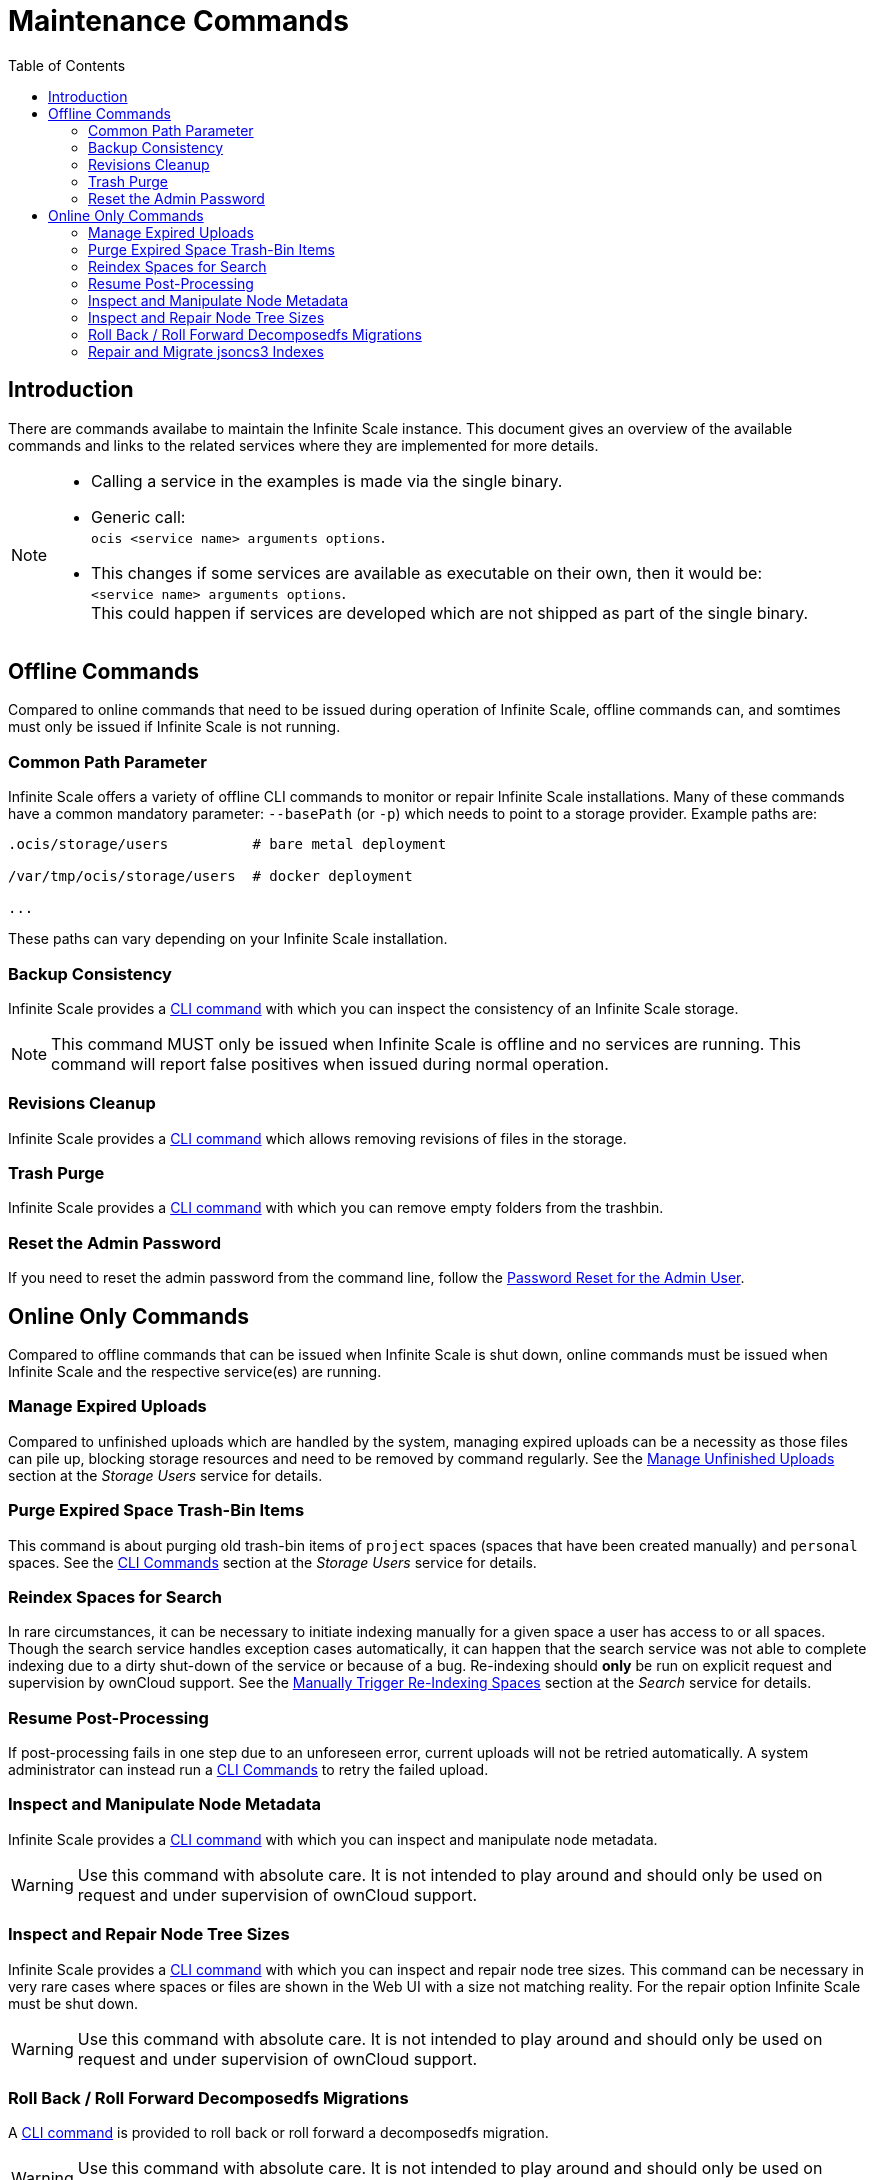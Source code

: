 = Maintenance Commands
:toc: right
:description: There are commands availabe to maintain the Infinite Scale instance. This document gives an overview of the available commands and links to the related services where they are implemented for more details.

== Introduction

{description}

[NOTE]
====
* Calling a service in the examples is made via the single binary.
* Generic call: +
`ocis <service name> arguments options`.
* This changes if some services are available as executable on their own, then it would be: +
`<service name> arguments options`. +
This could happen if services are developed which are not shipped as part of the single binary.
====

== Offline Commands

Compared to online commands that need to be issued during operation of Infinite Scale, offline commands can, and somtimes must only be issued if Infinite Scale is not running.

=== Common Path Parameter

Infinite Scale offers a variety of offline CLI commands to monitor or repair Infinite Scale installations. Many of these commands have a common mandatory parameter: `--basePath` (or `-p`) which needs to point to a storage provider. Example paths are:

----
.ocis/storage/users          # bare metal deployment

/var/tmp/ocis/storage/users  # docker deployment

...
----

These paths can vary depending on your Infinite Scale installation.

=== Backup Consistency

Infinite Scale provides a xref:maintenance/commands/backup-consistency.adoc[CLI command] with which you can inspect the consistency of an Infinite Scale storage.

NOTE: This command MUST only be issued when Infinite Scale is offline and no services are running. This command will report false positives when issued during normal operation.

=== Revisions Cleanup

Infinite Scale provides a xref:maintenance/commands/revisions-cleanup.adoc[CLI command] which allows removing revisions of files in the storage.

=== Trash Purge

Infinite Scale provides a xref:maintenance/commands/trash.adoc[CLI command] with which you can remove empty folders from the trashbin.

=== Reset the Admin Password

If you need to reset the admin password from the command line, follow the xref:deployment/general/general-info.adoc#password-reset-for-the-admin-user[Password Reset for the Admin User].

== Online Only Commands

Compared to offline commands that can be issued when Infinite Scale is shut down, online commands must be issued when Infinite Scale and the respective service(es) are running.

=== Manage Expired Uploads

Compared to unfinished uploads which are handled by the system, managing expired uploads can be a necessity as those files can pile up, blocking storage resources and need to be removed by command regularly. See the xref:{s-path}/storage-users.adoc#manage-unfinished-uploads[Manage Unfinished Uploads] section at the _Storage Users_ service for details.

=== Purge Expired Space Trash-Bin Items

This command is about purging old trash-bin items of `project` spaces (spaces that have been created manually) and `personal` spaces. See the xref:{s-path}/storage-users.adoc#cli-commands[CLI Commands] section at the _Storage Users_ service for details.

=== Reindex Spaces for Search

In rare circumstances, it can be necessary to initiate indexing manually for a given space a user has access to or all spaces. Though the search service handles exception cases automatically, it can happen that the search service was not able to complete indexing due to a dirty shut-down of the service or because of a bug. Re-indexing should *only* be run on explicit request and supervision by ownCloud support. See the xref:{s-path}/search.adoc#manually-trigger-re-indexing-spaces[Manually Trigger Re-Indexing Spaces] section at the _Search_ service for details.

=== Resume Post-Processing

If post-processing fails in one step due to an unforeseen error, current uploads will not be retried automatically. A system administrator can instead run a xref:{s-path}/postprocessing.adoc#cli-commands[CLI Commands] to retry the failed upload.

=== Inspect and Manipulate Node Metadata

Infinite Scale provides a xref:maintenance/commands/node-metadata.adoc[CLI command] with which you can inspect and manipulate node metadata.

WARNING: Use this command with absolute care. It is not intended to play around and should only be used on request and under supervision of ownCloud support. 

=== Inspect and Repair Node Tree Sizes

Infinite Scale provides a xref:maintenance/commands/node-tree-size.adoc[CLI command] with which you can inspect and repair node tree sizes. This command can be necessary in very rare cases where spaces or files are shown in the Web UI with a size not matching reality. For the repair option Infinite Scale must be shut down.

WARNING: Use this command with absolute care. It is not intended to play around and should only be used on request and under supervision of ownCloud support. 

=== Roll Back / Roll Forward Decomposedfs Migrations

A xref:maintenance/commands/rolling-back-and-forward.adoc[CLI command] is provided to roll back or roll forward a decomposedfs migration.

WARNING: Use this command with absolute care. It is not intended to play around and should only be used on request and under supervision of ownCloud support. 

=== Repair and Migrate jsoncs3 Indexes

A xref:maintenance/commands/rebuild-jsoncs3-indexes.adoc[CLI command] is provided to repair and migrate jsoncs3 indexes. In rare circumstances the data for shares from the "Shared with others" and "Shared with me" index can be corrupted though no data is lost. When using this command, you can recreate that index and migrate it to a new layout which fixes the issue.

WARNING: Use this command with absolute care. It is not intended to play around and should only be used on request and under supervision of ownCloud support. 

